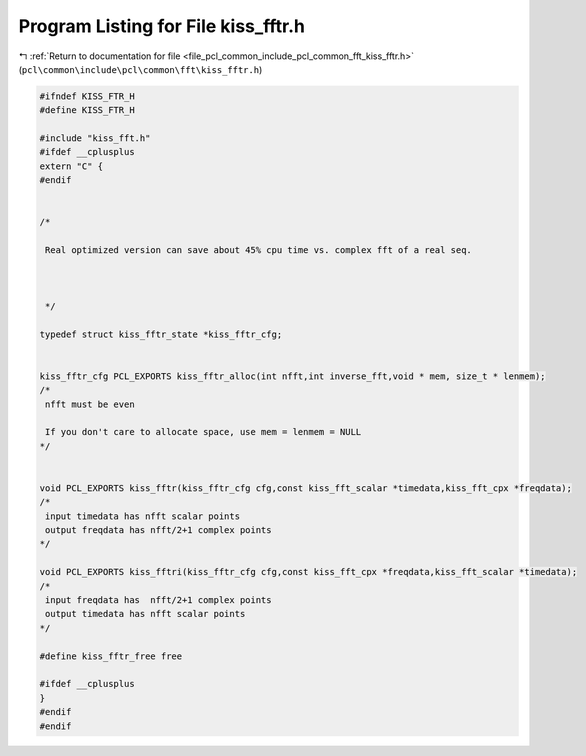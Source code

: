 
.. _program_listing_file_pcl_common_include_pcl_common_fft_kiss_fftr.h:

Program Listing for File kiss_fftr.h
====================================

|exhale_lsh| :ref:`Return to documentation for file <file_pcl_common_include_pcl_common_fft_kiss_fftr.h>` (``pcl\common\include\pcl\common\fft\kiss_fftr.h``)

.. |exhale_lsh| unicode:: U+021B0 .. UPWARDS ARROW WITH TIP LEFTWARDS

.. code-block:: cpp

   #ifndef KISS_FTR_H
   #define KISS_FTR_H
   
   #include "kiss_fft.h"
   #ifdef __cplusplus
   extern "C" {
   #endif
   
       
   /* 
    
    Real optimized version can save about 45% cpu time vs. complex fft of a real seq.
   
    
    
    */
   
   typedef struct kiss_fftr_state *kiss_fftr_cfg;
   
   
   kiss_fftr_cfg PCL_EXPORTS kiss_fftr_alloc(int nfft,int inverse_fft,void * mem, size_t * lenmem);
   /*
    nfft must be even
   
    If you don't care to allocate space, use mem = lenmem = NULL 
   */
   
   
   void PCL_EXPORTS kiss_fftr(kiss_fftr_cfg cfg,const kiss_fft_scalar *timedata,kiss_fft_cpx *freqdata);
   /*
    input timedata has nfft scalar points
    output freqdata has nfft/2+1 complex points
   */
   
   void PCL_EXPORTS kiss_fftri(kiss_fftr_cfg cfg,const kiss_fft_cpx *freqdata,kiss_fft_scalar *timedata);
   /*
    input freqdata has  nfft/2+1 complex points
    output timedata has nfft scalar points
   */
   
   #define kiss_fftr_free free
   
   #ifdef __cplusplus
   }
   #endif
   #endif
